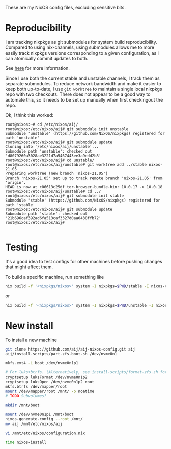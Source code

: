 These are my NixOS config files, excluding sensitive bits. 

* Reproducibility

I am tracking nixpkgs as git submodules for system build
reproducibility. Compared to using nix-channels, using submodules
allows me to more easily track nixpkgs versions corresponding to a
given configuration, as I can atomically commit updates to both.

See [[https://binarin.ru/post/truly-reproducible-nixos/][here]] for more information.

Since I use both the current stable and unstable channels, I track
them as separate submodules. To reduce network bandwidth and make it
easier to keep both up-to-date, I use ~git worktree~ to maintain a
single local nixpkgs repo with two checkouts. There does not appear to
be a good way to automate this, so it needs to be set up manually when
first checkingout the repo.

   Ok, I think this worked:
   #+begin_example
root@nixos:~# cd /etc/nixos/aij/
root@nixos:/etc/nixos/aij# git submodule init unstable
Submodule 'unstable' (https://github.com/NixOS/nixpkgs) registered for path 'unstable'
root@nixos:/etc/nixos/aij# git submodule update
Cloning into '/etc/nixos/aij/unstable'...
Submodule path 'unstable': checked out 'd8079260a3028ae3221d7a5467443ee3a9edd2b8'
root@nixos:/etc/nixos/aij# cd unstable/
root@nixos:/etc/nixos/aij/unstable# git worktree add ../stable nixos-21.05
Preparing worktree (new branch 'nixos-21.05')
Branch 'nixos-21.05' set up to track remote branch 'nixos-21.05' from 'origin'.
HEAD is now at c06613c25df tor-browser-bundle-bin: 10.0.17 -> 10.0.18
root@nixos:/etc/nixos/aij/unstable# cd ../
root@nixos:/etc/nixos/aij# git submodule init stable
Submodule 'stable' (https://github.com/NixOS/nixpkgs) registered for path 'stable'
root@nixos:/etc/nixos/aij# git submodule update
Submodule path 'stable': checked out '21b696caf392ad6fa513caf3327d0aa0430ffb72'
root@nixos:/etc/nixos/aij#

   #+end_example

* Testing

It's a good idea to test configs for other machines before pushing
changes that might affect them.

To build a specific machine, run something like

#+BEGIN_SRC bash
nix build -f '<nixpkgs/nixos>' system -I nixpkgs=$PWD/stable -I nixos-config=$PWD/machines/ita
 #+END_SRC
or
#+BEGIN_SRC bash
nix build -f '<nixpkgs/nixos>' system -I nixpkgs=$PWD/unstable -I nixos-config=$PWD/machines/tobati
 #+END_SRC


* New install

  To install a new machine

  #+begin_src bash
git clone https://github.com/aij/aij-nixos-config.git aij
aij/install-scripts/part-zfs-boot.sh /dev/nvme0n1

mkfs.ext4 -L boot /dev/nvme0n1p1

# For luks+btrfs. (Alternatively, see install-scripts/format-zfs.sh for encrypted ZFS)
cryptsetup luksFormat /dev/nvme0n1p2
cryptsetup luksOpen /dev/nvme0n1p2 root
mkfs.btrfs /dev/mapper/root
mount /dev/mapper/root /mnt/ -o noatime
# TODO Subvolumes?

mkdir /mnt/boot

mount /dev/nvme0n1p1 /mnt/boot
nixos-generate-config --root /mnt/
mv aij /mnt/etc/nixos/aij

vi /mnt/etc/nixos/configuration.nix

time nixos-install
  #+end_src
